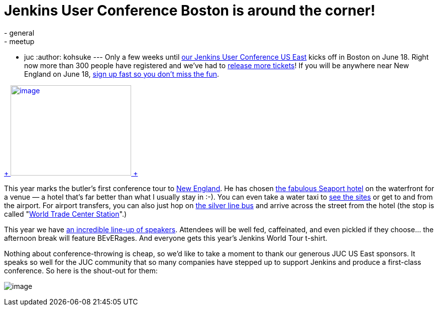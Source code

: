 = Jenkins User Conference Boston is around the corner!
:nodeid: 473
:created: 1401852454
:tags:
  - general
  - meetup
  - juc
:author: kohsuke
---
Only a few weeks until https://www.cloudbees.com/jenkins/juc-2014/boston[our Jenkins User Conference US East] kicks off in Boston on June 18. Right now more than 300 people have registered and we’ve had to https://www.eventbrite.com/e/jenkins-user-conference-us-east-boston-june-18-2014-tickets-10558652213[release more tickets]! If you will be anywhere near New England on June 18, https://www.eventbrite.com/e/jenkins-user-conference-us-east-boston-june-18-2014-tickets-10558652213[sign up fast so you don’t miss the fun]. +

https://jenkins-ci.org/content/jenkins-user-conference-2013-palo-alto-wrap[ +
image:https://www.cloudbees.com/sites/default/files/blogger_importer/s1600/2014-0625-22-Butler-Fun.jpg[image,width=240,height=180] +
]


This year marks the butler’s first conference tour to https://en.wikipedia.org/wiki/New_England[New England]. He has chosen https://www.seaportboston.com/[the fabulous Seaport hotel] on the waterfront for a venue — a hotel that's far better than what I usually stay in :-). You can even take a water taxi to https://en.wikivoyage.org/wiki/Boston[see the sites] or get to and from the airport. For airport transfers, you can also just hop on https://www.mbta.com/schedules_and_maps/subway/lines/?route=SILVER[the silver line bus] and arrive across the street from the hotel (the stop is called "https://www.mbta.com/schedules_and_maps/subway/lines/stations/?stopId=25092&lat=42.349098&lng=-71.04206[World Trade Center Station]".) +

This year we have https://www.cloudbees.com/jenkins/juc-2014/boston[an incredible line-up of speakers]. Attendees will be well fed, caffeinated, and even pickled if they choose... the afternoon break will feature BEvERages. And everyone gets this year’s Jenkins World Tour t-shirt. +

Nothing about conference-throwing is cheap, so we’d like to take a moment to thank our generous JUC US East sponsors. It speaks so well for the JUC community that so many companies have stepped up to support Jenkins and produce a first-class conference. So here is the shout-out for them: +

image:https://jenkins-ci.org/sites/default/files/images/JUC-boston-sponsors.preview.png[image] +


